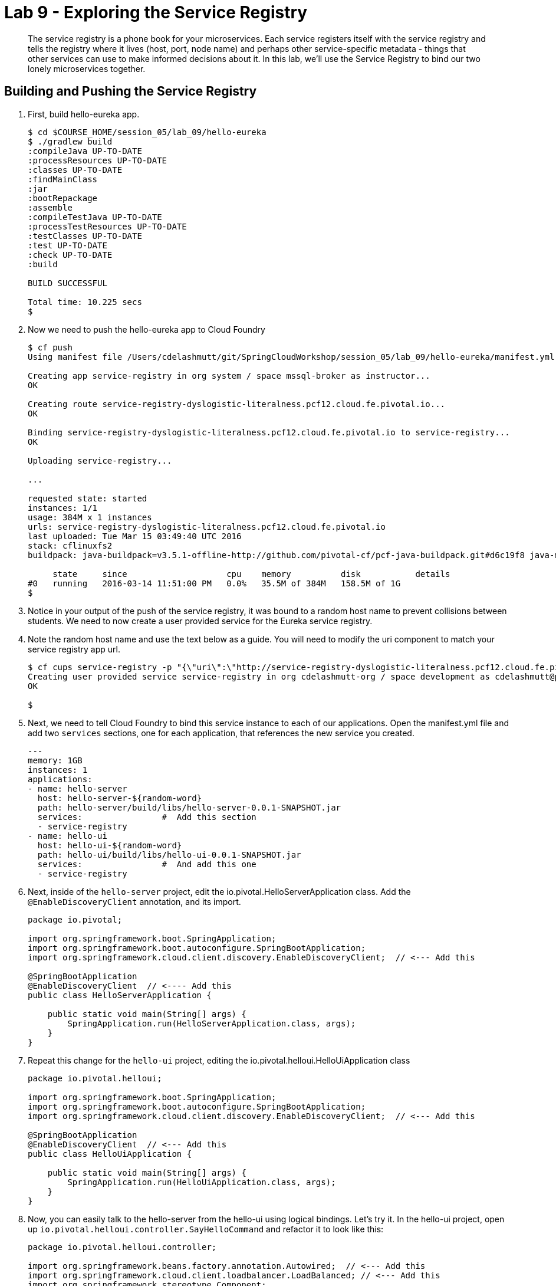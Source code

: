 :compat-mode:
= Lab 9 - Exploring the Service Registry

[abstract]
The service registry is a phone book for your microservices. Each service registers itself with the service registry and tells the registry where it lives (host, port, node name) and perhaps other service-specific metadata - things that other services can use to make informed decisions about it.  In this lab, we'll use the Service Registry to bind our two lonely microservices together.
--

--

== Building and Pushing the Service Registry

. First, build hello-eureka app.
+
----
$ cd $COURSE_HOME/session_05/lab_09/hello-eureka
$ ./gradlew build
:compileJava UP-TO-DATE
:processResources UP-TO-DATE
:classes UP-TO-DATE
:findMainClass
:jar
:bootRepackage
:assemble
:compileTestJava UP-TO-DATE
:processTestResources UP-TO-DATE
:testClasses UP-TO-DATE
:test UP-TO-DATE
:check UP-TO-DATE
:build

BUILD SUCCESSFUL

Total time: 10.225 secs
$ 
----
. Now we need to push the hello-eureka app to Cloud Foundry
+
----
$ cf push
Using manifest file /Users/cdelashmutt/git/SpringCloudWorkshop/session_05/lab_09/hello-eureka/manifest.yml

Creating app service-registry in org system / space mssql-broker as instructor...
OK

Creating route service-registry-dyslogistic-literalness.pcf12.cloud.fe.pivotal.io...
OK

Binding service-registry-dyslogistic-literalness.pcf12.cloud.fe.pivotal.io to service-registry...
OK

Uploading service-registry...

...

requested state: started
instances: 1/1
usage: 384M x 1 instances
urls: service-registry-dyslogistic-literalness.pcf12.cloud.fe.pivotal.io
last uploaded: Tue Mar 15 03:49:40 UTC 2016
stack: cflinuxfs2
buildpack: java-buildpack=v3.5.1-offline-http://github.com/pivotal-cf/pcf-java-buildpack.git#d6c19f8 java-main open-jdk-like-jre=1.8.0_65 open-jdk-like-memory-calculator=2.0.1_RELEASE spring-auto-reconfiguration=1.10.0_RELEASE

     state     since                    cpu    memory          disk           details   
#0   running   2016-03-14 11:51:00 PM   0.0%   35.5M of 384M   158.5M of 1G      
$ 
----
. Notice in your output of the push of the service registry, it was bound to a random host name to prevent collisions between students.  We need to now create a user provided service for the Eureka service registry.
+
. Note the random host name and use the text below as a guide.  You will need to modify the uri component to match your service registry app url.
+
----
$ cf cups service-registry -p "{\"uri\":\"http://service-registry-dyslogistic-literalness.pcf12.cloud.fe.pivotal.io\"}"
Creating user provided service service-registry in org cdelashmutt-org / space development as cdelashmutt@pivotal.io...
OK

$
----
+
. Next, we need to tell Cloud Foundry to bind this service instance to each of our applications.  Open the manifest.yml file and add two `services` sections, one for each application, that references the new service you created.
+
----
---
memory: 1GB
instances: 1
applications:
- name: hello-server
  host: hello-server-${random-word}
  path: hello-server/build/libs/hello-server-0.0.1-SNAPSHOT.jar
  services:                #  Add this section
  - service-registry
- name: hello-ui
  host: hello-ui-${random-word}
  path: hello-ui/build/libs/hello-ui-0.0.1-SNAPSHOT.jar
  services:                #  And add this one
  - service-registry
----
+
. Next, inside of the `hello-server` project, edit the io.pivotal.HelloServerApplication class.  Add the `@EnableDiscoveryClient` annotation, and its import.
+
[source,java]
----
package io.pivotal;

import org.springframework.boot.SpringApplication;
import org.springframework.boot.autoconfigure.SpringBootApplication;
import org.springframework.cloud.client.discovery.EnableDiscoveryClient;  // <--- Add this

@SpringBootApplication
@EnableDiscoveryClient  // <---- Add this
public class HelloServerApplication {

    public static void main(String[] args) {
        SpringApplication.run(HelloServerApplication.class, args);
    }
}
----
+
. Repeat this change for the `hello-ui` project, editing the io.pivotal.helloui.HelloUiApplication class
+
[source,java]
----
package io.pivotal.helloui;

import org.springframework.boot.SpringApplication;
import org.springframework.boot.autoconfigure.SpringBootApplication;
import org.springframework.cloud.client.discovery.EnableDiscoveryClient;  // <--- Add this

@SpringBootApplication
@EnableDiscoveryClient  // <--- Add this
public class HelloUiApplication {

    public static void main(String[] args) {
        SpringApplication.run(HelloUiApplication.class, args);
    }
}
----
. Now, you can easily talk to the hello-server from the hello-ui using logical bindings.  Let's try it.  In the hello-ui project, open up `io.pivotal.helloui.controller.SayHelloCommand` and refactor it to look like this:
+
[source,java]
----
package io.pivotal.helloui.controller;

import org.springframework.beans.factory.annotation.Autowired;  // <--- Add this
import org.springframework.cloud.client.loadbalancer.LoadBalanced; // <--- Add this
import org.springframework.stereotype.Component;
import org.springframework.web.client.RestTemplate;  // <--- Add this

@Component
public class SayHelloCommand {

	@Autowired                      //
	@LoadBalanced                   //   <--- Add these lines
	RestTemplate rt;                //

    public String sayHello(String toWho) throws Exception {
        try{
        	return rt.getForObject("https://hello-world-server/hello?name={name}", String.class, toWho);  // <--- Change this
        } catch (Exception e) {
            e.printStackTrace();
            throw e;
        }
    }
}
----
+
Notice a couple of things here.  First, we can access the hello-world-server using a logical name instead of
a true DNS'able host.  This means that as this thing moves around, or as this service is deployed into different
environments, we stay agnostic to its location, and thereby resilient to change.
+
Notice also the `@LoadBalanced` annotation on our `restTemplate.` This means that Spring Cloud Services will automatically
load balance across multiple instances of the hello-world-server service.
+
Oh yeah, and remember back when we gave each of these microservices a name inside of bootstrap.yml?  That's how that
microservice gets registered into the Service Registry, and this becomes the logical name that dependencies use to
interact with it.

== Build and Push the applications

. Make sure everything is saved and then change to the directory that contains hello-ui and hello-server components.
+
----
$ cd $COURSE_HOME/session_05/lab_08/initial
----
+
.  Build the applications
+
----
$ gradlew.bat assemble
----
+
.  Push the applications to Cloud Foundry.
+
----
$cf push
----
+
. Verify that the applications started by visiting the URL for the hello-ui application and testing it out.
+
image::/../../Common/images/lab8screenshot4.png[]
. Now, let's take a quick look inside the Service Registry.  Open the Application Manager console in your browser.  Go to the org and space where you deployed the service registry app, and scroll down until you see the entry for the hello-eureka app.
. Click the on the URL bound to the application to bring up the service registry dashboard. Notice that both the server and UI apps have registered themselves. Explore the dashboard.